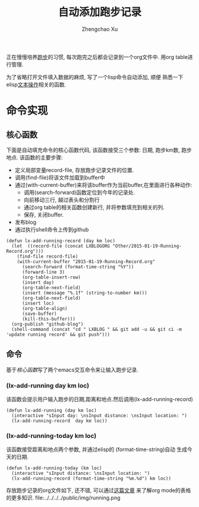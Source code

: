 #+OPTIONS: toc:t H:3
#+AUTHOR: Zhengchao Xu
#+EMAIL: xuzhengchaojob@gmail.com

#+TITLE: 自动添加跑步记录
正在慢慢培养[[http://xuzhengchao.com/Running-Record.html][跑步]]的习惯, 每次跑完之后都会记录到一个org文件中. 
用org table进行管理. 

为了省略打开文件填入数据的麻烦, 写了一个lisp命令自动添加, 顺便
熟悉一下elisp[[http://xuzhengchao.com/lisp/elisp-%E6%96%87%E6%9C%AC%E5%A4%84%E7%90%86%E5%87%BD%E6%95%B0.html][文本操作]]相关的函数.

* 命令实现
** 核心函数
   下面是自动填充命令的核心函数代码, 该函数接受三个参数: 日期, 跑步km数,
跑步地点. 该函数的主要步骤:
+ 定义局部变量record-file, 存放跑步记录文件的位置.
+ 调用(find-file)将该文件加载到buffer中
+ 通过(with-current-buffer)来将该buffer作为当前buffer,在里面进行各种动作:
  - 调用(search-forward)函数定位到今年的记录处.
  - 向前移动三行, 越过表头和分割行
  - 通过org table的相关函数创建新行, 并将参数填充到相关的列.
  - 保存, 关闭buffer.
+ 发布blog
+ 通过执行shell命令上传到github

#+BEGIN_EXAMPLE
(defun lx-add-running-record (day km loc)
  (let  ((record-file (concat LXBLOGORG "Other/2015-01-19-Running-Record.org")))
    (find-file record-file)
    (with-current-buffer "2015-01-19-Running-Record.org"
      (search-forward (format-time-string "%Y"))
      (forward-line 3)
      (org-table-insert-row)
      (insert day)
      (org-table-next-field)
      (insert (message "%.1f" (string-to-number km)))
      (org-table-next-field)
      (insert loc)
      (org-table-align)
      (save-buffer)
      (kill-this-buffer)))
  (org-publish "github-blog")
  (shell-command (concat "cd " LXBLOG " && git add -u && git ci -m 'update running record' && git push")))
#+END_EXAMPLE

** 命令
基于[[核心函数]]写了两个emacs交互命令来让输入跑步记录.
*** (lx-add-running day km loc)
该函数会提示用户输入跑步的日期,距离和地点.然后调用(lx-add-running-record)
#+BEGIN_EXAMPLE
(defun lx-add-running (day km loc)
  (interactive "sInput day: \nsInput distance: \nsInput location: ")
  (lx-add-running-record  day km loc))
#+END_EXAMPLE
*** (lx-add-running-today km loc)
该函数接受距离和地点两个参数, 并通过elisp的 (format-time-string)自动
生成今天的日期.
#+BEGIN_EXAMPLE
(defun lx-add-running-today (km loc)
  (interactive "sInput distance: \nsInput location: ")
  (lx-add-running-record (format-time-string "%m.%d") km loc))
#+END_EXAMPLE

存放跑步记录的org文件如下, 还不错, 可以通过[[http://xuzhengchao.com/orgmode/orgmode-table.html][这篇文章]] 来了解org mode的表格的更多知识.
file:../../../../public/img/running.png
